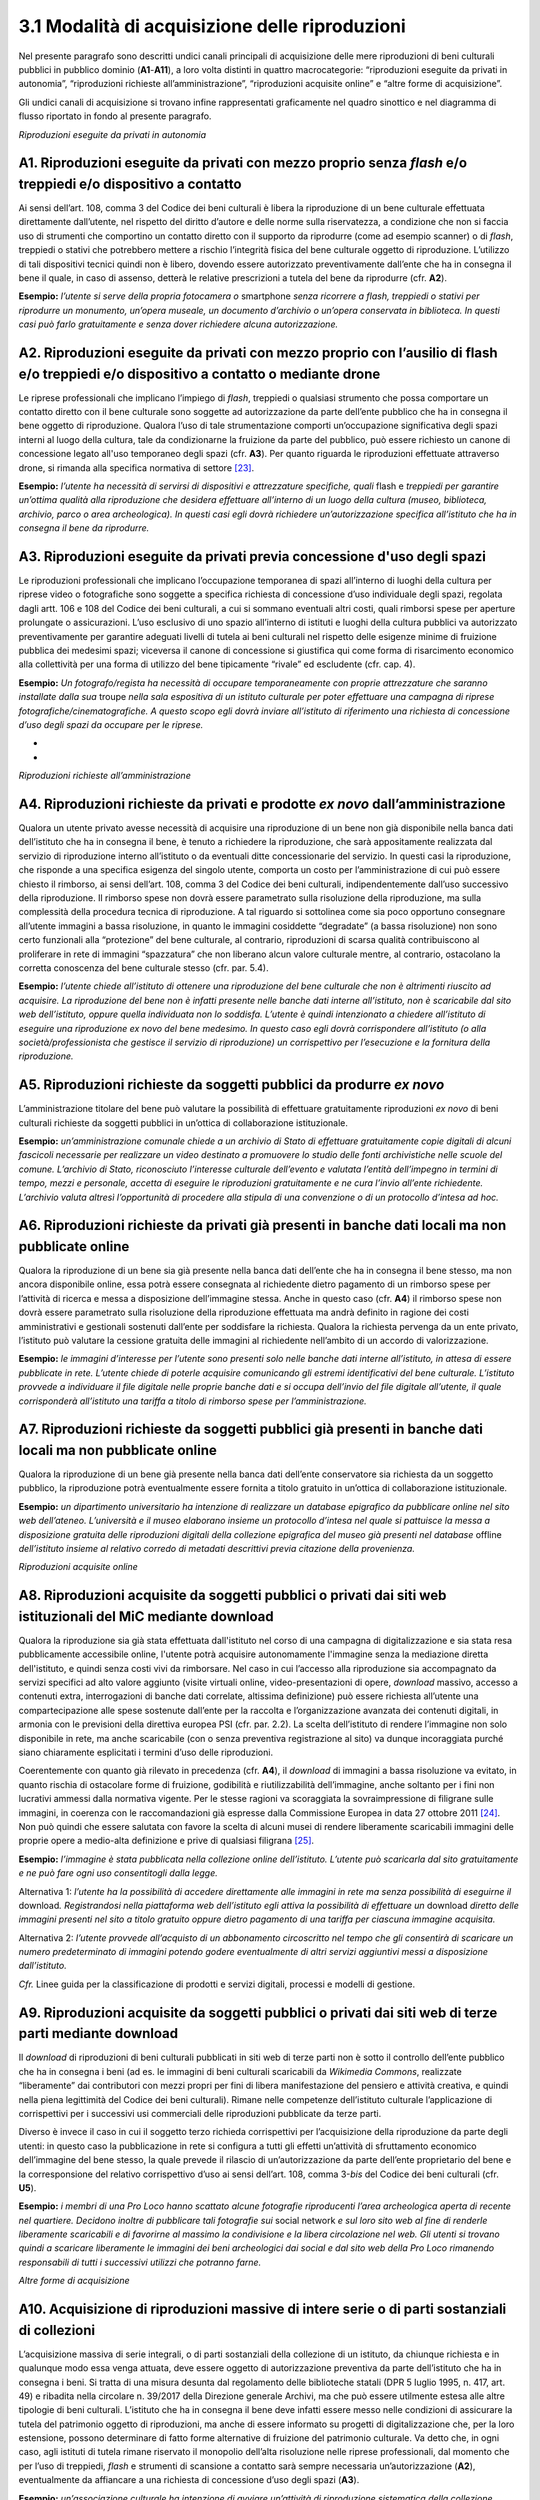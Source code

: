 3.1 Modalità di acquisizione delle riproduzioni
================================================

Nel presente paragrafo sono descritti undici canali principali di
acquisizione delle mere riproduzioni di beni culturali pubblici in
pubblico dominio (**A1**-**A11**), a loro volta distinti in quattro
macrocategorie: “riproduzioni eseguite da privati in autonomia”,
“riproduzioni richieste all’amministrazione”, “riproduzioni acquisite
online” e “altre forme di acquisizione”.

Gli undici canali di acquisizione si trovano infine rappresentati
graficamente nel quadro sinottico e nel diagramma di flusso riportato in
fondo al presente paragrafo.

*Riproduzioni eseguite da privati in autonomia*

A1. Riproduzioni eseguite da privati con mezzo proprio senza *flash* e/o treppiedi e/o dispositivo a contatto
-------------------------------------------------------------------------------------------------------------

Ai sensi dell’art. 108, comma 3 del Codice dei beni culturali è libera
la riproduzione di un bene culturale effettuata direttamente
dall’utente, nel rispetto del diritto d’autore e delle norme sulla
riservatezza, a condizione che non si faccia uso di strumenti che
comportino un contatto diretto con il supporto da riprodurre (come ad
esempio scanner) o di *flash*, treppiedi o stativi che potrebbero
mettere a rischio l’integrità fisica del bene culturale oggetto di
riproduzione. L’utilizzo di tali dispositivi tecnici quindi non è
libero, dovendo essere autorizzato preventivamente dall’ente che ha in
consegna il bene il quale, in caso di assenso, detterà le relative
prescrizioni a tutela del bene da riprodurre (cfr. **A2**).

**Esempio:** *l’utente si serve della propria fotocamera o* smartphone
*senza ricorrere a flash, treppiedi o stativi per riprodurre un
monumento, un’opera museale, un documento d’archivio o un’opera
conservata in biblioteca. In questi casi può farlo gratuitamente e senza
dover richiedere alcuna autorizzazione.*

A2. Riproduzioni eseguite da privati con mezzo proprio con l’ausilio di flash e/o treppiedi e/o dispositivo a contatto o mediante drone
-------------------------------------------------------------------------------------------------------------------------------------------

Le riprese professionali che implicano l’impiego di *flash*, treppiedi o
qualsiasi strumento che possa comportare un contatto diretto con il bene
culturale sono soggette ad autorizzazione da parte dell’ente pubblico
che ha in consegna il bene oggetto di riproduzione. Qualora l’uso di
tale strumentazione comporti un’occupazione significativa degli spazi
interni al luogo della cultura, tale da condizionarne la fruizione da
parte del pubblico, può essere richiesto un canone di concessione legato
all'uso temporaneo degli spazi (cfr. **A3**). Per quanto riguarda le
riproduzioni effettuate attraverso drone, si rimanda alla specifica
normativa di settore [23]_.

**Esempio:** *l’utente ha necessità di servirsi di dispositivi e
attrezzature specifiche, quali* flash e *treppiedi per garantire
un’ottima qualità alla riproduzione che desidera effettuare all’interno
di un luogo della cultura (museo, biblioteca, archivio, parco o area
archeologica). In questi casi egli dovrà richiedere un’autorizzazione
specifica all’istituto che ha in consegna il bene da riprodurre.*

A3. Riproduzioni eseguite da privati previa concessione d'uso degli spazi
-------------------------------------------------------------------------

Le riproduzioni professionali che implicano l’occupazione temporanea di
spazi all’interno di luoghi della cultura per riprese video o
fotografiche sono soggette a specifica richiesta di concessione d’uso
individuale degli spazi, regolata dagli artt. 106 e 108 del Codice dei
beni culturali, a cui si sommano eventuali altri costi, quali rimborsi
spese per aperture prolungate o assicurazioni. L’uso esclusivo di uno
spazio all’interno di istituti e luoghi della cultura pubblici va
autorizzato preventivamente per garantire adeguati livelli di tutela ai
beni culturali nel rispetto delle esigenze minime di fruizione pubblica
dei medesimi spazi; viceversa il canone di concessione si giustifica qui
come forma di risarcimento economico alla collettività per una forma di
utilizzo del bene tipicamente “rivale” ed escludente (cfr. cap. 4).

**Esempio:** *Un fotografo/regista ha necessità di occupare
temporaneamente con proprie attrezzature che saranno installate dalla
sua* troupe *nella sala espositiva di un istituto culturale per poter
effettuare una campagna di riprese fotografiche/cinematografiche. A
questo scopo egli dovrà inviare all’istituto di riferimento una
richiesta di concessione d’uso degli spazi da occupare per le riprese.*

*
*

*Riproduzioni richieste all’amministrazione*

A4. Riproduzioni richieste da privati e prodotte *ex novo* dall’amministrazione
-------------------------------------------------------------------------------

Qualora un utente privato avesse necessità di acquisire una riproduzione
di un bene non già disponibile nella banca dati dell’istituto che ha in
consegna il bene, è tenuto a richiedere la riproduzione, che sarà
appositamente realizzata dal servizio di riproduzione interno
all’istituto o da eventuali ditte concessionarie del servizio. In questi
casi la riproduzione, che risponde a una specifica esigenza del singolo
utente, comporta un costo per l’amministrazione di cui può essere
chiesto il rimborso, ai sensi dell’art. 108, comma 3 del Codice dei beni
culturali, indipendentemente dall’uso successivo della riproduzione. Il
rimborso spese non dovrà essere parametrato sulla risoluzione della
riproduzione, ma sulla complessità della procedura tecnica di
riproduzione. A tal riguardo si sottolinea come sia poco opportuno
consegnare all’utente immagini a bassa risoluzione, in quanto le
immagini cosiddette “degradate” (a bassa risoluzione) non sono certo
funzionali alla “protezione” del bene culturale, al contrario,
riproduzioni di scarsa qualità contribuiscono al proliferare in rete di
immagini “spazzatura” che non liberano alcun valore culturale mentre, al
contrario, ostacolano la corretta conoscenza del bene culturale stesso
(cfr. par. 5.4).

**Esempio:** *l’utente chiede all’istituto di ottenere una riproduzione
del bene culturale che non è altrimenti riuscito ad acquisire. La
riproduzione del bene non è infatti presente nelle banche dati interne
all’istituto, non è scaricabile dal sito web dell’istituto, oppure
quella individuata non lo soddisfa. L’utente è quindi intenzionato a
chiedere all’istituto di eseguire una riproduzione ex novo del bene
medesimo. In questo caso egli dovrà corrispondere all’istituto (o alla
società/professionista che gestisce il servizio di riproduzione) un
corrispettivo per l’esecuzione e la fornitura della riproduzione.*

A5. Riproduzioni richieste da soggetti pubblici da produrre *ex novo*
----------------------------------------------------------------------

L’amministrazione titolare del bene può valutare la possibilità di
effettuare gratuitamente riproduzioni *ex novo* di beni culturali
richieste da soggetti pubblici in un’ottica di collaborazione
istituzionale.

**Esempio:** *un’amministrazione comunale chiede a un archivio di Stato
di effettuare gratuitamente copie digitali di alcuni fascicoli
necessarie per realizzare un video destinato a promuovere lo studio
delle fonti archivistiche nelle scuole del comune. L’archivio di Stato,
riconosciuto l’interesse culturale dell’evento e valutata l’entità
dell’impegno in termini di tempo, mezzi e personale, accetta di eseguire
le riproduzioni gratuitamente e ne cura l’invio all’ente richiedente.
L’archivio valuta altresì l’opportunità di procedere alla stipula di una
convenzione o di un protocollo d’intesa ad hoc.*

A6. Riproduzioni richieste da privati già presenti in banche dati locali ma non pubblicate online
-----------------------------------------------------------------------------------------------------

Qualora la riproduzione di un bene sia già presente nella banca dati
dell’ente che ha in consegna il bene stesso, ma non ancora disponibile
online, essa potrà essere consegnata al richiedente dietro pagamento di
un rimborso spese per l’attività di ricerca e messa a disposizione
dell’immagine stessa. Anche in questo caso (cfr. **A4**) il rimborso
spese non dovrà essere parametrato sulla risoluzione della riproduzione
effettuata ma andrà definito in ragione dei costi amministrativi e
gestionali sostenuti dall’ente per soddisfare la richiesta. Qualora la
richiesta pervenga da un ente privato, l’istituto può valutare la
cessione gratuita delle immagini al richiedente nell’ambito di un
accordo di valorizzazione.

**Esempio:** *le immagini d’interesse per l’utente sono presenti solo
nelle banche dati interne all’istituto, in attesa di essere pubblicate
in rete. L’utente chiede di poterle acquisire comunicando gli estremi
identificativi del bene culturale. L’istituto provvede a individuare il
file digitale nelle proprie banche dati e si occupa dell’invio del file
digitale all’utente, il quale corrisponderà all’istituto una tariffa a
titolo di rimborso spese per l’amministrazione.*

A7. Riproduzioni richieste da soggetti pubblici già presenti in banche dati locali ma non pubblicate online
-----------------------------------------------------------------------------------------------------------

Qualora la riproduzione di un bene già presente nella banca dati
dell’ente conservatore sia richiesta da un soggetto pubblico, la
riproduzione potrà eventualmente essere fornita a titolo gratuito in
un’ottica di collaborazione istituzionale.

**Esempio:** *un dipartimento universitario ha intenzione di realizzare
un database epigrafico da pubblicare online nel sito web dell’ateneo.
L’università e il museo elaborano insieme un protocollo d’intesa nel
quale si pattuisce la messa a disposizione gratuita delle riproduzioni
digitali della collezione epigrafica del museo già presenti nel
database* offline *dell’istituto insieme al relativo corredo di metadati
descrittivi previa citazione della provenienza.*

*Riproduzioni acquisite online*

A8. Riproduzioni acquisite da soggetti pubblici o privati dai siti web istituzionali del MiC mediante download
------------------------------------------------------------------------------------------------------------------

Qualora la riproduzione sia già stata effettuata dall'istituto nel corso
di una campagna di digitalizzazione e sia stata resa pubblicamente
accessibile online, l'utente potrà acquisire autonomamente l'immagine
senza la mediazione diretta dell'istituto, e quindi senza costi vivi da
rimborsare. Nel caso in cui l’accesso alla riproduzione sia accompagnato
da servizi specifici ad alto valore aggiunto (visite virtuali online,
video-presentazioni di opere, *download* massivo, accesso a contenuti
extra, interrogazioni di banche dati correlate, altissima definizione)
può essere richiesta all’utente una compartecipazione alle spese
sostenute dall’ente per la raccolta e l’organizzazione avanzata dei
contenuti digitali, in armonia con le previsioni della direttiva europea
PSI (cfr. par. 2.2). La scelta dell’istituto di rendere l’immagine non
solo disponibile in rete, ma anche scaricabile (con o senza preventiva
registrazione al sito) va dunque incoraggiata purché siano chiaramente
esplicitati i termini d’uso delle riproduzioni.

Coerentemente con quanto già rilevato in precedenza (cfr. **A4**), il
*download* di immagini a bassa risoluzione va evitato, in quanto rischia
di ostacolare forme di fruizione, godibilità e riutilizzabilità
dell’immagine, anche soltanto per i fini non lucrativi ammessi dalla
normativa vigente. Per le stesse ragioni va scoraggiata la
sovraimpressione di filigrane sulle immagini, in coerenza con le
raccomandazioni già espresse dalla Commissione Europea in data 27
ottobre 2011 [24]_. Non può quindi che essere salutata con favore la
scelta di alcuni musei di rendere liberamente scaricabili immagini delle
proprie opere a medio-alta definizione e prive di qualsiasi
filigrana [25]_.

**Esempio:** *l’immagine è stata pubblicata nella collezione online
dell’istituto. L’utente può scaricarla dal sito gratuitamente e ne può
fare ogni uso consentitogli dalla legge.*

Alternativa 1: *l’utente ha la possibilità di accedere direttamente alle
immagini in rete ma senza possibilità di eseguirne il* download\ *.
Registrandosi nella piattaforma web dell’istituto egli attiva la
possibilità di effettuare un* download *diretto* *delle immagini
presenti nel sito* *a titolo gratuito oppure dietro pagamento di una
tariffa per ciascuna immagine acquisita.*

Alternativa 2: *l’utente provvede all’acquisto di un abbonamento
circoscritto nel tempo che gli consentirà di scaricare un numero
predeterminato di immagini potendo godere eventualmente di altri servizi
aggiuntivi messi a disposizione dall’istituto.*

*Cfr.* Linee guida per la classificazione di prodotti e servizi
digitali, processi e modelli di gestione.

A9. Riproduzioni acquisite da soggetti pubblici o privati dai siti web di terze parti mediante download
-----------------------------------------------------------------------------------------------------------

Il *download* di riproduzioni di beni culturali pubblicati in siti web
di terze parti non è sotto il controllo dell’ente pubblico che ha in
consegna i beni (ad es. le immagini di beni culturali scaricabili da
*Wikimedia Commons*, realizzate “liberamente” dai contributori con mezzi
propri per fini di libera manifestazione del pensiero e attività
creativa, e quindi nella piena legittimità del Codice dei beni
culturali). Rimane nelle competenze dell’istituto culturale
l’applicazione di corrispettivi per i successivi usi commerciali delle
riproduzioni pubblicate da terze parti.

Diverso è invece il caso in cui il soggetto terzo richieda corrispettivi
per l’acquisizione della riproduzione da parte degli utenti: in questo
caso la pubblicazione in rete si configura a tutti gli effetti
un’attività di sfruttamento economico dell’immagine del bene stesso, la
quale prevede il rilascio di un’autorizzazione da parte dell’ente
proprietario del bene e la corresponsione del relativo corrispettivo
d’uso ai sensi dell’art. 108, comma 3-\ *bis* del Codice dei beni
culturali (cfr. **U5**).

**Esempio:** *i membri di una Pro Loco hanno scattato alcune fotografie
riproducenti l’area archeologica aperta di recente nel quartiere.
Decidono inoltre di pubblicare tali fotografie sui* social network *e
sul loro sito web al fine di renderle liberamente scaricabili e di
favorirne al massimo la condivisione e la libera circolazione nel web.
Gli utenti si trovano quindi a scaricare liberamente le immagini dei
beni archeologici dai social e dal sito web della Pro Loco rimanendo
responsabili di tutti i successivi utilizzi che potranno farne.*

*Altre forme di acquisizione*

A10. Acquisizione di riproduzioni massive di intere serie o di parti sostanziali di collezioni
--------------------------------------------------------------------------------------------------

L’acquisizione massiva di serie integrali, o di parti sostanziali della
collezione di un istituto, da chiunque richiesta e in qualunque modo
essa venga attuata, deve essere oggetto di autorizzazione preventiva da
parte dell’istituto che ha in consegna i beni. Si tratta di una misura
desunta dal regolamento delle biblioteche statali (DPR 5 luglio 1995, n.
417, art. 49) e ribadita nella circolare n. 39/2017 della Direzione
generale Archivi, ma che può essere utilmente estesa alle altre
tipologie di beni culturali. L’istituto che ha in consegna il bene deve
infatti essere messo nelle condizioni di assicurare la tutela del
patrimonio oggetto di riproduzioni, ma anche di essere informato su
progetti di digitalizzazione che, per la loro estensione, possono
determinare di fatto forme alternative di fruizione del patrimonio
culturale. Va detto che, in ogni caso, agli istituti di tutela rimane
riservato il monopolio dell’alta risoluzione nelle riprese
professionali, dal momento che per l’uso di treppiedi, *flash* e
strumenti di scansione a contatto sarà sempre necessaria
un’autorizzazione (**A2**), eventualmente da affiancare a una richiesta
di concessione d’uso degli spazi (**A3**).

**Esempio:** *un’associazione culturale ha intenzione di avviare
un’attività di riproduzione sistematica della collezione statuaria
conservata in un museo statale al fine di renderla liberamente
accessibile al pubblico sul proprio sito web. Trattandosi dell’attività
di acquisizione digitale di un’intera collezione, benché eseguita senza
mezzi professionali e senza occupazione temporanea di spazi, prima di
procedere alle riprese, la fondazione è tenuta a inoltrare una richiesta
formale al direttore del museo, specificandone le ragioni.*

A11. Riproduzioni ad altissima definizione di beni culturali
----------------------------------------------------------------

Nel caso un soggetto pubblico o privato volesse realizzare copie ad
altissima definizione di beni culturali pubblici da destinare al mercato
degli NFT (*Non-Fungible Token*) sarà necessario fare ricorso a
strumenti di riproduzione professionali (**A3**) che possono richiedere
forme di occupazione degli spazi interni all’istituto (**A4**), ma anche
sottoscrivere uno specifico contratto d’uso con l’istituto che ha in
consegna il bene (**U5**). Questa specifica fattispecie, solo
recentemente diventata d’attualità anche per il patrimonio culturale,
sarà oggetto di specifica prossima regolamentazione da parte del MiC.

**Esempio:** *un’azienda specializzata nella riproduzione ad altissima
definizione di beni culturali chiede l’autorizzazione a una biblioteca
statale di poter eseguire, con idonee attrezzature, le riproduzioni di
un noto codice miniato al fine di poterle commercializzare sia su
supporti analogici (copie 3D) che digitali (ad esempio mediante NFT),
secondo modalità da concordare con il MiC.*

Quadro sinottico (A-Modalità di acquisizione delle riproduzioni)
--------------------------------------------------------------------

Di seguito viene riportata una tabella riepilogativa delle diverse
procedure di acquisizione di una riproduzione fedele (digitalizzazione)
di bene culturale pubblico in pubblico dominio:

|image0|

.. _section-1:

Flusso procedurale
----------------------

Le diverse procedure per l’acquisizione di una riproduzione di un bene
culturale possono essere inoltre graficizzate nel seguente *workflow*
procedurale:

|image1|

.. [23] Per la disciplina d'uso dei droni attualmente vigente (Regolamento
   ENAC UAS-IT del 04.01.2021), nessun drone, indipendentemente dal
   peso, può effettuare voli senza autorizzazione all'interno di aree
   archeologiche delimitate, che sono considerate tra le "aree
   riservate". Al di sotto dei 250 gr di peso dell'apparecchio è
   sufficiente l'autorizzazione della Soprintendenza, mentre per
   apparecchi di peso superiore l'autorizzazione della Soprintendenza
   deve essere associata a autorizzazione ENAC. Specifiche restrizioni
   dettate dalla stessa normativa ENAC sono ovviamente superiori ai
   provvedimenti MiC e impediscono tout-court voli su determinate aree
   (ad esempio le zone militari). In aree archeologiche non delimitate
   (per esempio i resti di una villa romana, di un nuraghe o altro sito
   archeologico) la disciplina è diversa: il volo è infatti equiparato a
   riprese foto/video fatte con altri mezzi e quindi libero sul versante
   delle autorizzazioni ministeriali, e soggetto solo alla più generale
   disciplina ENAC. In ogni caso tutti gli apparecchi, indipendentemente
   dal peso, devono essere coperti da assicurazione.

.. [24] Raccomandazione della Commissione Europea del 27 ottobre 2011 sulla
   digitalizzazione e l’accessibilità in rete dei materiali culturali e
   sulla conservazione digitale: “Si dovrebbe evitare l'uso di filigrane
   intrusive o di altre misure di protezione visiva su copie di
   materiale di pubblico dominio come segno di proprietà o provenienza”
   (https://eur-lex.europa.eu/LexUriServ/LexUriServ.do?uri=OJ:L:2011:283:0039:0045:IT:PDF).

.. [25] Si può citare, a titolo esemplificativo, la Pinacoteca di Brera che
   ha optato per la messa a disposizione del pubblico di riproduzioni di
   opere a risoluzione medio-alta pur circoscrivendo il riuso libero
   dell’immagine al solo scopo non commerciale
   (https://pinacotecabrera.org/collezioni/opere-on-line/).

.. |image0| image:: ../media/image3.jpeg
.. |image1| image:: ../media/image6.jpeg
   :width: 6.35458in
   :height: 4.79722in
